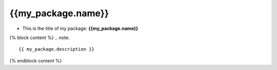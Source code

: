 ******************
{{my_package.name}}
******************

+ This is the title of my package: **{{my_package.name}}**

{% block content %}
.. note::

    {{ my_package.description }}
{% endblock content %}